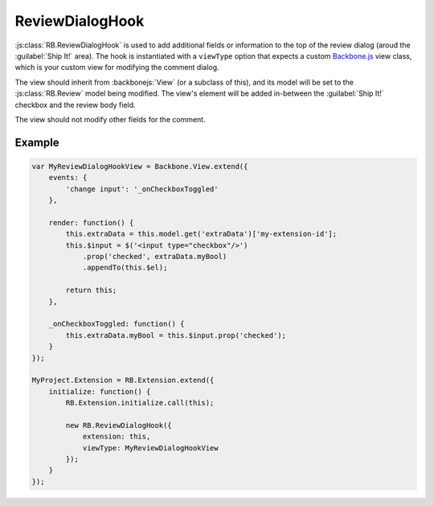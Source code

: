 .. _js-review-dialog-hook:

================
ReviewDialogHook
================

:js:class:`RB.ReviewDialogHook` is used to add additional fields or
information to the top of the review dialog (aroud the :guilabel:`Ship It!`
area). The hook is instantiated with a ``viewType`` option that expects a
custom Backbone.js_ view class, which is your custom view for modifying the
comment dialog.

The view should inherit from :backbonejs:`View` (or a subclass of this), and
its model will be set to the :js:class:`RB.Review` model being modified. The
view's element will be added in-between the :guilabel:`Ship It!` checkbox and
the review body field.

The view should not modify other fields for the comment.


Example
=======

.. code-block:: javascript

    var MyReviewDialogHookView = Backbone.View.extend({
        events: {
            'change input': '_onCheckboxToggled'
        },

        render: function() {
            this.extraData = this.model.get('extraData')['my-extension-id'];
            this.$input = $('<input type="checkbox"/>')
                .prop('checked', extraData.myBool)
                .appendTo(this.$el);

            return this;
        },

        _onCheckboxToggled: function() {
            this.extraData.myBool = this.$input.prop('checked');
        }
    });

    MyProject.Extension = RB.Extension.extend({
        initialize: function() {
            RB.Extension.initialize.call(this);

            new RB.ReviewDialogHook({
                extension: this,
                viewType: MyReviewDialogHookView
            });
        }
    });


.. _Backbone.js: http://backbonejs.org/
